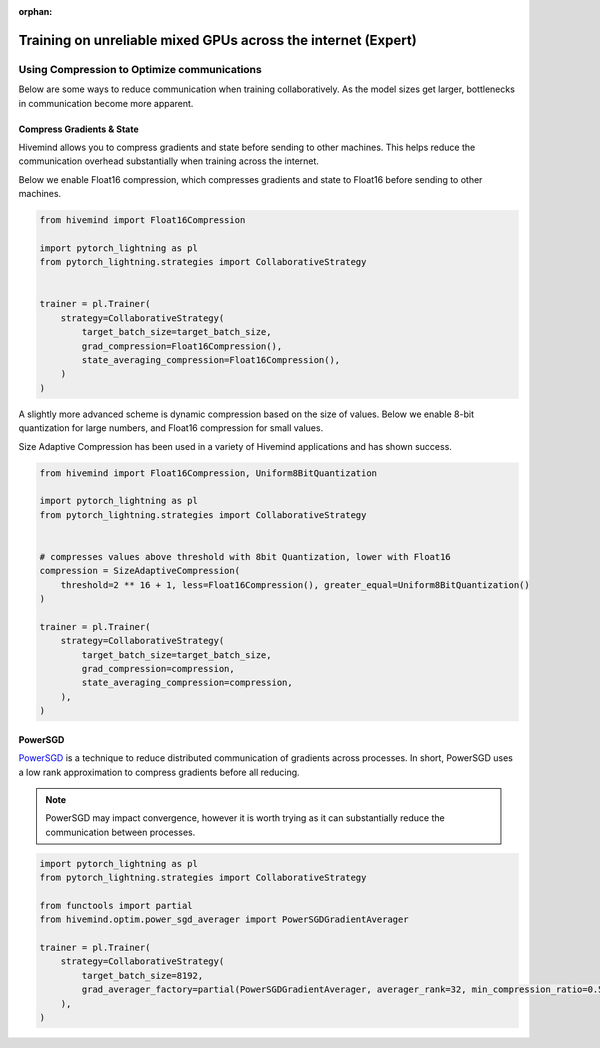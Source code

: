:orphan:

.. _collaborative_training_expert:

Training on unreliable mixed GPUs across the internet (Expert)
==============================================================

Using Compression to Optimize communications
^^^^^^^^^^^^^^^^^^^^^^^^^^^^^^^^^^^^^^^^^^^^

Below are some ways to reduce communication when training collaboratively. As the model sizes get larger, bottlenecks in communication become more apparent.

Compress Gradients & State
""""""""""""""""""""""""""

Hivemind allows you to compress gradients and state before sending to other machines. This helps reduce the communication overhead substantially when training across the internet.

Below we enable Float16 compression, which compresses gradients and state to Float16 before sending to other machines.

.. code-block:: python

    from hivemind import Float16Compression

    import pytorch_lightning as pl
    from pytorch_lightning.strategies import CollaborativeStrategy


    trainer = pl.Trainer(
        strategy=CollaborativeStrategy(
            target_batch_size=target_batch_size,
            grad_compression=Float16Compression(),
            state_averaging_compression=Float16Compression(),
        )
    )


A slightly more advanced scheme is dynamic compression based on the size of values. Below we enable 8-bit quantization for large numbers, and Float16 compression for small values.

Size Adaptive Compression has been used in a variety of Hivemind applications and has shown success.

.. code-block:: python

    from hivemind import Float16Compression, Uniform8BitQuantization

    import pytorch_lightning as pl
    from pytorch_lightning.strategies import CollaborativeStrategy


    # compresses values above threshold with 8bit Quantization, lower with Float16
    compression = SizeAdaptiveCompression(
        threshold=2 ** 16 + 1, less=Float16Compression(), greater_equal=Uniform8BitQuantization()
    )

    trainer = pl.Trainer(
        strategy=CollaborativeStrategy(
            target_batch_size=target_batch_size,
            grad_compression=compression,
            state_averaging_compression=compression,
        ),
    )


PowerSGD
""""""""

`PowerSGD <https://arxiv.org/abs/1905.13727>`_ is a technique to reduce distributed communication of gradients across processes.
In short, PowerSGD uses a low rank approximation to compress gradients before all reducing.

.. note::
    PowerSGD may impact convergence, however it is worth trying as it can substantially reduce the communication between processes.

.. code-block:: python

    import pytorch_lightning as pl
    from pytorch_lightning.strategies import CollaborativeStrategy

    from functools import partial
    from hivemind.optim.power_sgd_averager import PowerSGDGradientAverager

    trainer = pl.Trainer(
        strategy=CollaborativeStrategy(
            target_batch_size=8192,
            grad_averager_factory=partial(PowerSGDGradientAverager, averager_rank=32, min_compression_ratio=0.5),
        ),
    )
